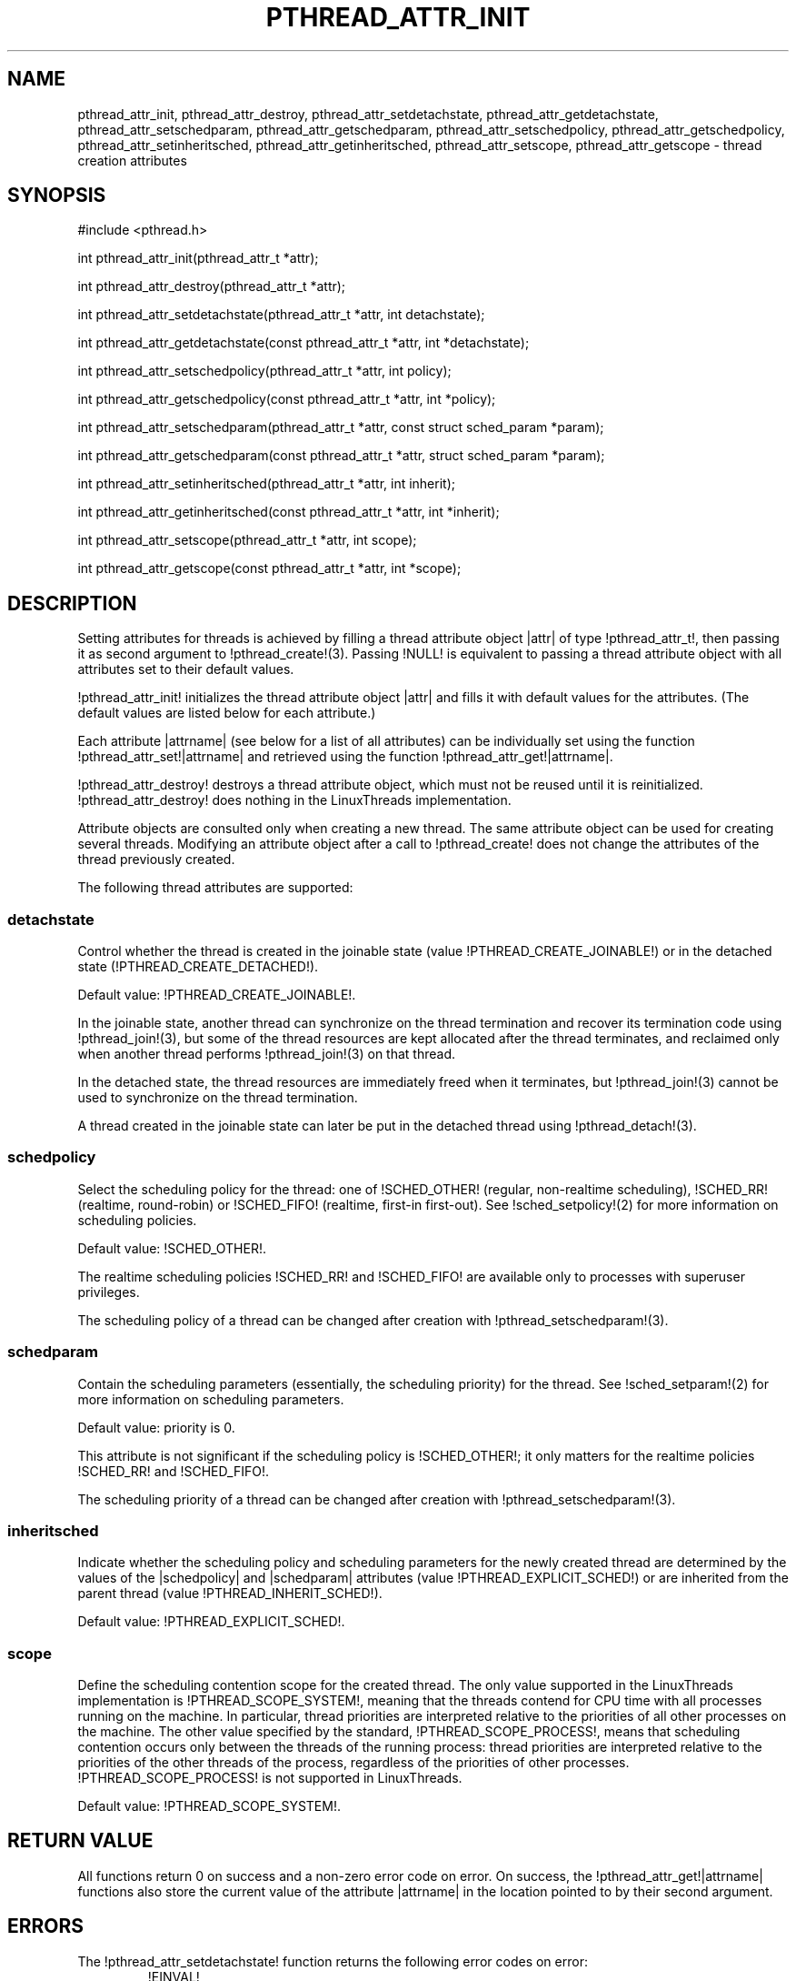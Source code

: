 .TH PTHREAD_ATTR_INIT 3 LinuxThreads

.XREF pthread_attr_destroy
.XREF pthread_attr_setdetachstate
.XREF pthread_attr_getdetachstate
.XREF pthread_attr_setschedparam
.XREF pthread_attr_getschedparam
.XREF pthread_attr_setschedpolicy
.XREF pthread_attr_getschedpolicy
.XREF pthread_attr_setinheritsched
.XREF pthread_attr_getinheritsched
.XREF pthread_attr_setscope
.XREF pthread_attr_getscope

.SH NAME
pthread_attr_init, pthread_attr_destroy, pthread_attr_setdetachstate, pthread_attr_getdetachstate, pthread_attr_setschedparam, pthread_attr_getschedparam, pthread_attr_setschedpolicy, pthread_attr_getschedpolicy, pthread_attr_setinheritsched, pthread_attr_getinheritsched, pthread_attr_setscope, pthread_attr_getscope \- thread creation attributes

.SH SYNOPSIS
#include <pthread.h>

int pthread_attr_init(pthread_attr_t *attr);

int pthread_attr_destroy(pthread_attr_t *attr);

int pthread_attr_setdetachstate(pthread_attr_t *attr, int detachstate);

int pthread_attr_getdetachstate(const pthread_attr_t *attr, int *detachstate);

int pthread_attr_setschedpolicy(pthread_attr_t *attr, int policy);

int pthread_attr_getschedpolicy(const pthread_attr_t *attr, int *policy);

int pthread_attr_setschedparam(pthread_attr_t *attr, const struct sched_param *param);

int pthread_attr_getschedparam(const pthread_attr_t *attr, struct sched_param *param);

int pthread_attr_setinheritsched(pthread_attr_t *attr, int inherit);

int pthread_attr_getinheritsched(const pthread_attr_t *attr, int *inherit);

int pthread_attr_setscope(pthread_attr_t *attr, int scope);

int pthread_attr_getscope(const pthread_attr_t *attr, int *scope);

.SH DESCRIPTION

Setting attributes for threads is achieved by filling a
thread attribute object |attr| of type !pthread_attr_t!, then passing it as
second argument to !pthread_create!(3). Passing !NULL! is equivalent to
passing a thread attribute object with all attributes set to their
default values.

!pthread_attr_init! initializes the thread attribute object |attr| and
fills it with default values for the attributes. (The default values
are listed below for each attribute.)

Each attribute |attrname| (see below for a list of all attributes) can
be individually set using the function !pthread_attr_set!|attrname|
and retrieved using the function !pthread_attr_get!|attrname|.

!pthread_attr_destroy! destroys a thread attribute object, which
must not be reused until it is reinitialized. !pthread_attr_destroy!
does nothing in the LinuxThreads implementation. 

Attribute objects are consulted only when creating a new thread. The
same attribute object can be used for creating several
threads. Modifying an attribute object after a call to
!pthread_create! does not change the attributes of the thread
previously created.

The following thread attributes are supported:

.SS detachstate

Control whether the thread is created in the joinable state (value
!PTHREAD_CREATE_JOINABLE!) or in the detached state
(!PTHREAD_CREATE_DETACHED!). 

Default value: !PTHREAD_CREATE_JOINABLE!.

In the joinable state, another thread can synchronize on the thread
termination and recover its termination code using !pthread_join!(3),
but some of the thread resources are kept allocated after the thread
terminates, and reclaimed only when another thread performs
!pthread_join!(3) on that thread.

In the detached state, the thread resources are immediately freed when
it terminates, but !pthread_join!(3) cannot be used to synchronize on
the thread termination.

A thread created in the joinable state can later be put in the
detached thread using !pthread_detach!(3).

.SS schedpolicy

Select the scheduling policy for the thread: one of
!SCHED_OTHER! (regular, non-realtime scheduling),
!SCHED_RR! (realtime, round-robin) or
!SCHED_FIFO! (realtime, first-in first-out). See
!sched_setpolicy!(2) for more information on scheduling policies.

Default value: !SCHED_OTHER!.

The realtime scheduling policies !SCHED_RR! and !SCHED_FIFO! are
available only to processes with superuser privileges.

The scheduling policy of a thread can be changed after creation with
!pthread_setschedparam!(3).

.SS schedparam

Contain the scheduling parameters (essentially, the scheduling
priority) for the thread. See !sched_setparam!(2) for more information
on scheduling parameters. 

Default value: priority is 0.

This attribute is not significant if the scheduling policy is !SCHED_OTHER!;
it only matters for the realtime policies !SCHED_RR! and !SCHED_FIFO!.

The scheduling priority of a thread can be changed after creation with
!pthread_setschedparam!(3).

.SS inheritsched

Indicate whether the scheduling policy and scheduling parameters for
the newly created thread are determined by the values of the
|schedpolicy| and |schedparam| attributes (value
!PTHREAD_EXPLICIT_SCHED!) or are inherited from the parent thread
(value !PTHREAD_INHERIT_SCHED!).

Default value: !PTHREAD_EXPLICIT_SCHED!.

.SS scope

Define the scheduling contention scope for the created thread.  The
only value supported in the LinuxThreads implementation is
!PTHREAD_SCOPE_SYSTEM!, meaning that the threads contend for CPU time
with all processes running on the machine. In particular, thread
priorities are interpreted relative to the priorities of all other
processes on the machine. The other value specified by the standard,
!PTHREAD_SCOPE_PROCESS!, means that scheduling contention occurs only
between the threads of the running process: thread priorities are
interpreted relative to the priorities of the other threads of the
process, regardless of the priorities of other processes.
!PTHREAD_SCOPE_PROCESS! is not supported in LinuxThreads.

Default value: !PTHREAD_SCOPE_SYSTEM!.

.SH "RETURN VALUE"

All functions return 0 on success and a non-zero error code on error.
On success, the !pthread_attr_get!|attrname| functions also store the
current value of the attribute |attrname| in the location pointed to
by their second argument.

.SH ERRORS

The !pthread_attr_setdetachstate! function returns the following error
codes on error:
.RS
.TP
!EINVAL!
the specified |detachstate| is not one of !PTHREAD_CREATE_JOINABLE! or
!PTHREAD_CREATE_DETACHED!.
.RE

The !pthread_attr_setschedparam! function returns the following error
codes on error:
.RS
.TP
!EINVAL!
the priority specified in |param| is outside the range of allowed
priorities for the scheduling policy currently in |attr|
(1 to 99 for !SCHED_FIFO! and !SCHED_RR!; 0 for !SCHED_OTHER!).
.RE

The !pthread_attr_setschedpolicy! function returns the following error
codes on error:
.RS
.TP
!EINVAL!
the specified |policy| is not one of !SCHED_OTHER!, !SCHED_FIFO!, or
!SCHED_RR!.

.TP
!ENOTSUP!
|policy| is !SCHED_FIFO! or !SCHED_RR!, and the effective user of the
calling process is not super-user.
.RE

The !pthread_attr_setinheritsched! function returns the following error
codes on error:
.RS
.TP
!EINVAL!
the specified |inherit| is not one of !PTHREAD_INHERIT_SCHED! or
!PTHREAD_EXPLICIT_SCHED!.
.RE

The !pthread_attr_setscope! function returns the following error
codes on error:
.RS
.TP
!EINVAL!
the specified |scope| is not one of !PTHREAD_SCOPE_SYSTEM! or
!PTHREAD_SCOPE_PROCESS!.

.TP
!ENOTSUP!
the specified |scope| is !PTHREAD_SCOPE_PROCESS! (not supported).
.RE

.SH AUTHOR
Xavier Leroy <Xavier.Leroy@inria.fr>

.SH "SEE ALSO"
!pthread_create!(3),
!pthread_join!(3),
!pthread_detach!(3),
!pthread_setschedparam!(3).
